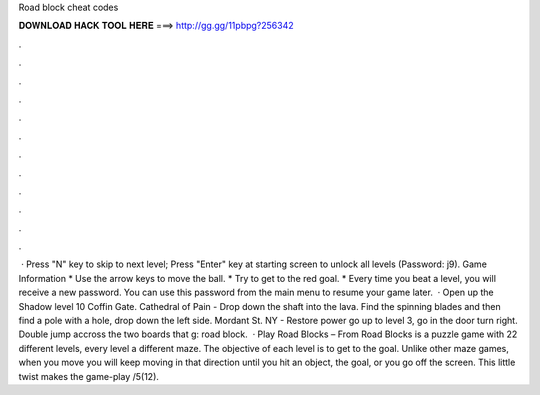 Road block cheat codes

𝐃𝐎𝐖𝐍𝐋𝐎𝐀𝐃 𝐇𝐀𝐂𝐊 𝐓𝐎𝐎𝐋 𝐇𝐄𝐑𝐄 ===> http://gg.gg/11pbpg?256342

.

.

.

.

.

.

.

.

.

.

.

.

 · Press "N" key to skip to next level; Press "Enter" key at starting screen to unlock all levels (Password: j9). Game Information * Use the arrow keys to move the ball. * Try to get to the red goal. * Every time you beat a level, you will receive a new password. You can use this password from the main menu to resume your game later.  · Open up the Shadow level 10 Coffin Gate. Cathedral of Pain - Drop down the shaft into the lava. Find the spinning blades and then find a pole with a hole, drop down the left side. Mordant St. NY - Restore power go up to level 3, go in the door turn right. Double jump accross the two boards that g: road block.  · Play Road Blocks – From  Road Blocks is a puzzle game with 22 different levels, every level a different maze. The objective of each level is to get to the goal. Unlike other maze games, when you move you will keep moving in that direction until you hit an object, the goal, or you go off the screen. This little twist makes the game-play /5(12).